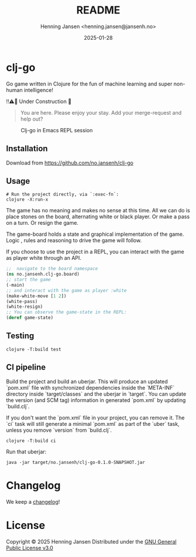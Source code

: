 #+title:  README
#+author: Henning Jansen <henning.jansen@jansenh.no>
#+date:   2025-01-28
#+STARTUP: overview

* clj-go

  Go game written in Clojure for the fun of machine learning and
  super non-human intelligence!


  ‼️⚠️🚧 Under Construction 🚧️
  

  #+BEGIN_QUOTE

    You are here. Please enjoy your stay. Add your merge-request and help out?

  #+END_QUOTE


  #+CAPTION: Clj-go in Emacs REPL session
  #+NAME:   clj-go intro
  [[./img/clj-go-intro.png]]



** Installation
   Download from https://github.com/no.jansenh/clj-go

**  Usage
    #+BEGIN_SRC shell
      # Run the project directly, via `:exec-fn`:
      clojure -X:run-x
    #+END_SRC

    The game has no meaning and makes no sense at this time. All we can do is place
    stones on the board, alternating white or black player. Or make a pass on
    a turn. Or resign the game.

    The game-board holds a state and graphical implementation of the game. Logic
    , rules and reasoning to drive the game will follow.

    If you choose to use the project in a REPL, you can interact with the game
    as player white through an API.
    #+BEGIN_SRC clojure
      ;;  navigate to the board namespace
      (ns no.jansenh.clj-go.board)
      ;; start the game
      (-main)
      ;; and interact with the game as player :white
      (make-white-move [1 2])
      (white-pass)
      (white-resign)
      ;; You can observe the game-state in the REPL:
      (deref game-state)
    #+END_SRC

** Testing
   #+BEGIN_SRC shell
     clojure -T:build test
   #+END_SRC

** CI pipeline
   Build the project and build an uberjar. This will produce an updated
   `pom.xml` file with synchronized dependencies inside the `META-INF`
   directory inside `target/classes` and the uberjar in `target`. You can update
   the version (and SCM tag) information in generated `pom.xml` by
   updating `build.clj`.

   If you don't want the `pom.xml` file in your project, you can remove it.
   The `ci` task will still generate a minimal `pom.xml` as part of the
   `uber` task, unless you remove `version` from `build.clj`.
   #+BEGIN_SRC shell
     clojure -T:build ci
   #+END_SRC

   Run that uberjar:
   #+BEGIN_SRC shell
     java -jar target/no.jansenh/clj-go-0.1.0-SNAPSHOT.jar
   #+END_SRC

* Changelog
  We keep a [[file:CHANGELOG.org][changelog]]!

* License
Copyright © 2025 Henning Jansen
Distributed under the [[https://www.gnu.org/licenses/gpl-3.0-standalone.html][GNU General Public License v3.0]]


